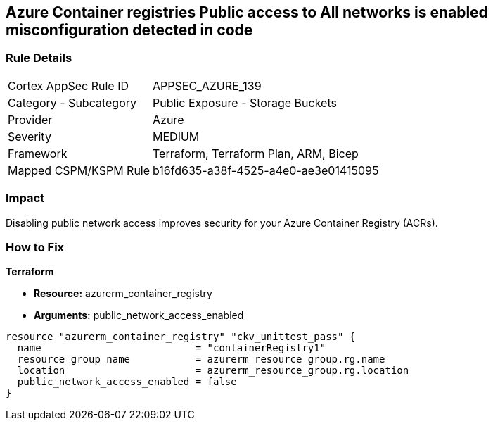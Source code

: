 == Azure Container registries Public access to All networks is enabled misconfiguration detected in code
// Azure Container Registry public access to All networks enabled


=== Rule Details

[cols="1,2"]
|===
|Cortex AppSec Rule ID |APPSEC_AZURE_139
|Category - Subcategory |Public Exposure - Storage Buckets
|Provider |Azure
|Severity |MEDIUM
|Framework |Terraform, Terraform Plan, ARM, Bicep
|Mapped CSPM/KSPM Rule |b16fd635-a38f-4525-a4e0-ae3e01415095
|===
 



=== Impact
Disabling public network access improves security for your Azure Container Registry (ACRs).

=== How to Fix


*Terraform* 


* *Resource:* azurerm_container_registry
* *Arguments:* public_network_access_enabled


[source,go]
----
resource "azurerm_container_registry" "ckv_unittest_pass" {
  name                          = "containerRegistry1"
  resource_group_name           = azurerm_resource_group.rg.name
  location                      = azurerm_resource_group.rg.location
  public_network_access_enabled = false
}
----

